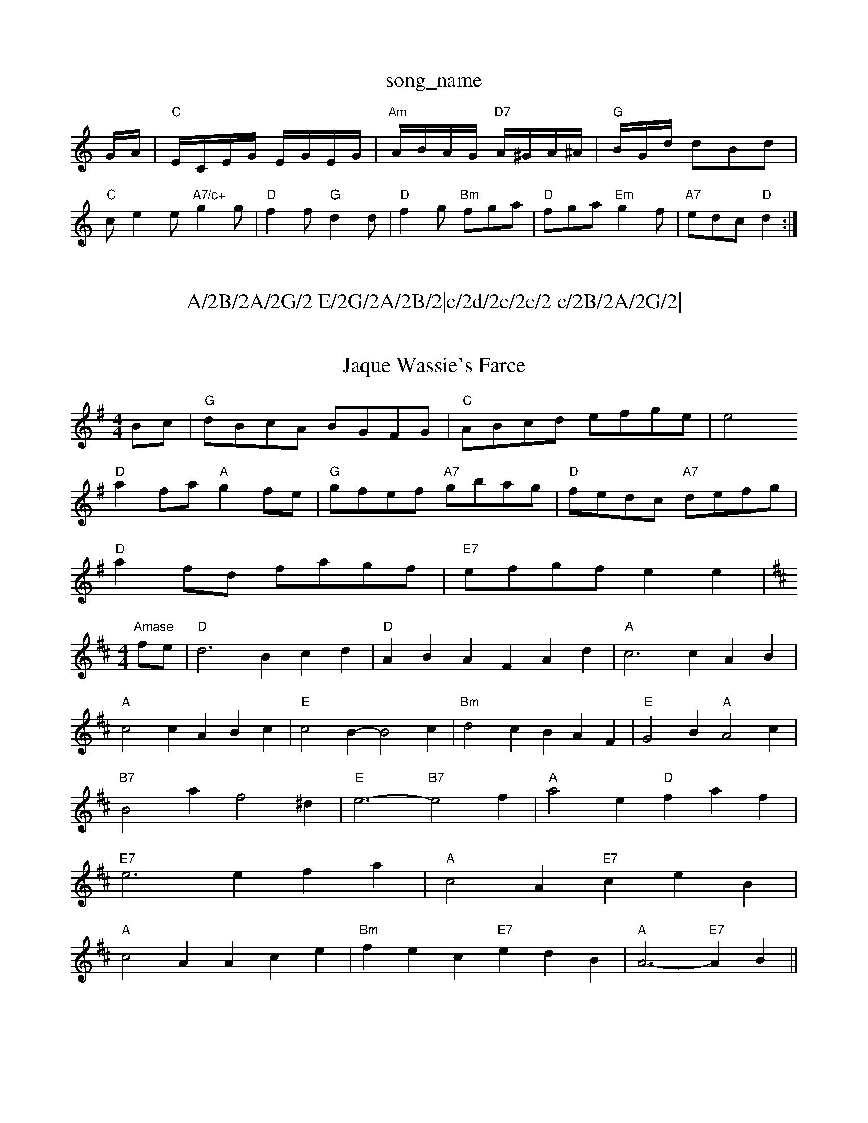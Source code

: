X: 1
T:song_name
K:C
G/2A/2|"C"E/2C/2E/2G/2 E/2G/2E/2G/2|"Am"A/2B/2A/2G/2 "D7"A/2^G/2A/2^A/2|"G"B/2G/2d/ dBd|
"C"ce2e "A7/c+"g2g|"D"f2f "G"d2d|"D"f2g "Bm"fga|"D"fga "Em"g2f|"A7"edc "D"d2:|

X: 124
T:A/2B/2A/2G/2 E/2G/2A/2B/2|c/2d/2c/2c/2 c/2B/2A/2G/2|\
AB/2c/2 d:|
X: 31
T:Jaque Wassie's Farce
% Nottingham Music Database
S:John Goodacre 1983, via PR
M:4/4
L:1/4
K:G
B/2c/2|"G"d/2B/2c/2A/2 B/2G/2F/2G/2|"C"A/2B/2c/2d/2 e/2f/2g/2e/2|[e2|
"D"af/2a/2 "A"gf/2e/2|"G"g/2f/2e/2f/2 "A7"g/2b/2a/2g/2|\
"D"f/2e/2d/2c/2 "A7"d/2e/2f/2g/2|
"D"af/2d/2 f/2a/2g/2f/2|"E7"e/2f/2g/2f/2 ee|\
"Amase
S:Eric Foxley
M:4/4
L:1/4
K:D
f/2e/2|"D"d3 Bcd|"D"ABA FAd|"A"c3 cAB|
"A"c2c ABc|"E"c2B -B2c|"Bm"d2c BAF|"E"G2B "A"A2c|
"B7"B2a f2^d|"E"e3 -"B7"e2f|"A"a2e "D"faf|
"E7"e3 efa|"A"c2A "E7"ceB|
"A"c2A Ace|"Bm"fec "E7"edB|"A"A3 -"E7"AB||
X: 2
T:Abram Cy Danny
% Nottingham Music Database
S:Ralph Page, via Phil Rowe
M:6/8
K:A
B|"A"c2E EFE|"D"F2A A2f|"A"e2c "F/m"dcB "F"AGF|"Em"E3 -E2:|
X: 121
T:Hopsy Win
% Nottingham Music Database
S:Chris Dewhurst 1989, via Phil Rowe
M:6/8
K:A
CB,|"A"A,CA, C2E|"D"DED F2A|"A"EFE "D"A2A|"A"a2e "D"efg|"Bm"fdB "A7/e"A2f|"D/f+"ded "G"d2B|
"D"ABA A2F|"D"A3 "D7"A3|"G"dcB "D"A3|"Em"g2f "A7"edc|"D"d3 -d3|
P:B
"D"d2b a2a|"A7"gag "D"f3|"A7"e2f gec|
"D"f2g a3|"D"a2a a2a|"A7"gag "D"f3|"A7"e2f gec|
"D"f2g a3|"D"a2a a2a|"A7"gag "D"fgf|"A7"e2d "D7"cBA|"G"G3 G3::
"G"b2g B^AB|"G7"d^cd Bgd|"C"c2c cde|G2E A2E|
"C"ecA E3|"C"ecG EGc|"G"g2d dBd|"A"c2B A2G|"D"F2E DEF|"Em"e2e efg|"Em"e2A B2c|"D7"d3 -d2c|"D7"d3 -d2c|
"G"B2d GAB|"C"c2e "Am"ABc|"D"d2B A2G|
"D"FEF "A"E2c|"B7"B^db/2||
"G"bgb/2 "A7"agf e2a|"G"g^ba bgd|"D"def d:|

X: 10
T:Dinny O'Keefe's
% Nottingham Music Database
S:Chris Dewhurst (1979), via PR
M:4/4
L:1/4
K:G
d|"G"GB/2G/2 D/2G/2B/2d/2|"D7"A/2G/2F/2d/2 Af|"G"b/2g/2e/2c/2 "A"d/2c/2B/2A/2|
"D"Bm"fad afe|"D"faa "A"AAA|"D"fec "E"cBB|"F#m"A3 e2c|"F#7"f2c "E"Bcd|
"D"f2f f2f|"A7"a2g f2e| "D7"d6|
"G"g2d e2B|"D7"A2G A3|"G"d^cd B3| "G"BAB "D"def|"G"g22 -g2B|"G"d2B d2B|A3 -A2B|"D"A3 F2A|"Em"G3 F2G|"D"A3 "A7"G3|\
"D"F2A "A7"B2c|\
"D"d3 "A7"^c3|"D7"c3 A3|"G"dBG DGB|
dBG d3|"D7"ABc ABc|"Dm"d3 d3|"G7"G^FG A2d|"C"e3 -"Am"g3|"Dm"f3 -fed|"C7"cdc BAG|"F"F3 C3|A3 F3|"F"c3 AFA|
f2e d2c|"Gm"B2B Bcd|G2G GAB|"C7"gbg ece|"F"f3 ||

X: 327
T:Pilgfe/2g/2e/2|"G"dB B/2A/2B|"D7"cA A/2c/2B/2A/2|
"G"GB/2G/2 D/2D/2G/2B/2|"G"d/2d/2B/2d/2 g/2d/2B/2G/2|
"Am"A3/2B/2 A/2E/2E/2E/2|"D"D/2E/2F/2D/2 "G"G/2B/2B/2e/2|"C"GFE|\
"D"DFA|"D"d3/2d/2^c/2d/2|
"D"AFD DFA|"D"ded "A"cBA|"Em"dcd "A7"ecA|"G"Bcd "A7"efg|
"D"f3 fgf|"G"age d^cd|"D"edc d2f|"A7"ecA A2f/2g/2|
"D"afa def|"Em"gfg e2d|"C7"cdc  "G7"Bcd|[1"C"c3 "G7"e2d:|[2"C"c2c2 E2|
P:B
d2|"G"G2A2 B2G2|"G"BD2G2 B/2d3/2d2|"Am"e2Ac c2GA|"G"B2GA GBcd|"Am"e2e2 e2fe|"D"d^cde fefg|"A7"a2gf e2A2|"D"fed2 d2:|

X: 1
T:Lates in the Air
% Nottingham Music Database
S:via PR
M:4/4
L:1/4
K:Em
"Em"e3/2d/2 e/2f/2g/2e/2|[1"D7"d/2B/2A "G"GAB:|
X: 59
T:Lullaby
% Nottingham Music Database
S:Mick Peat
M:3/4
L:1/4
K:D
"A"A2 d3/2e/2|"D"dd "A7"f/2e/2d/2^c/2|"D"d3A/2B/2|"D"cAF|
"Bm"B3/2A/2B|"Bm"d2d|"C"E"^c2d